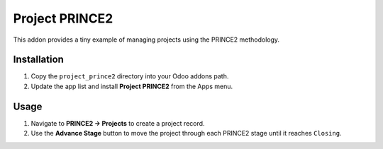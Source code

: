 Project PRINCE2
===============

This addon provides a tiny example of managing projects using the
PRINCE2 methodology.

Installation
------------

1. Copy the ``project_prince2`` directory into your Odoo addons path.
2. Update the app list and install **Project PRINCE2** from the Apps menu.

Usage
-----

1. Navigate to **PRINCE2 → Projects** to create a project record.
2. Use the **Advance Stage** button to move the project through each
   PRINCE2 stage until it reaches ``Closing``.
